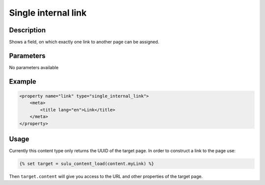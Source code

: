 Single internal link
====================

Description
-----------

Shows a field, on which exactly one link to another page can be assigned.

Parameters
----------

No parameters available
 
Example
-------

.. code-block:: xml

    <property name="link" type="single_internal_link">
        <meta>
            <title lang="en">Link</title>
        </meta>
    </property>

Usage
-----

Currently this content type only returns the UUID of the target page. In
order to construct a link to the page use:

.. code-block:: html

    {% set target = sulu_content_load(content.myLink) %}

Then ``target.content`` will give you access to the URL and other properties
of the target page.
